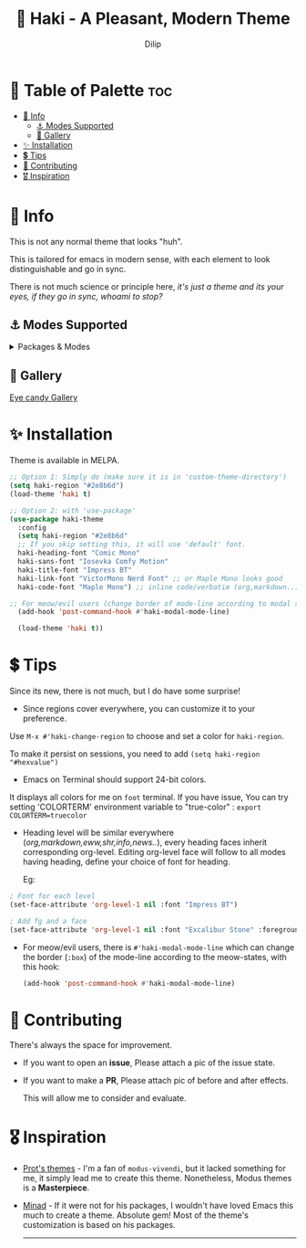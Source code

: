 #+title: 🎇 Haki - A Pleasant, Modern Theme
#+author: Dilip

* 🎨 Table of Palette :toc:
- [[#-info][🔖 Info]]
  - [[#-modes-supported][⚓ Modes Supported]]
  - [[#-gallery][🎪 Gallery]]
- [[#-installation][✨ Installation]]
- [[#-tips][💲 Tips]]
- [[#-contributing][🔗 Contributing]]
- [[#️-inspiration][🎖️ Inspiration]]

* 🔖 Info

# haki
#+html: <img src="https://github.com/idlip/haki/assets/117019901/8bc8ca2d-a324-45c2-8786-1534107f26db" align="right" width="45%">
# fire #+html: <img src="https://github.com/idlip/haki/assets/117019901/eda43cc4-ce80-404b-9f0e-649b215a3fdf" align="right" width="30%">

This is not any normal theme that looks "huh".

This is tailored for emacs in modern sense, with each element to look distinguishable and go in sync.

There is not much science or principle here, /it's just a theme and its your eyes, if they go in sync, whoami to stop?/

** ⚓ Modes Supported
#+HTML: <details> <summary> Packages & Modes </summary>
- Vertico, Corfu, Consult, Orderless, Marginalia
- Magit, diff
- Treesit (tree-sitter)
- Org-Modern
- Elfeed
- Flycheck & Flymake
- Info-mode
- Mingus
- Which-key
- Org-mode
- Markdown-mode
- Eww, shr
- Doom-Modeline
- Rainbow-Delimiters
- Jinx
- Meow
- Avy, sdcv
- Vterm

#+begin_center
/I dont use other packages, PR is well appreciated for other modes./
You can open an issue for requesting a ~mode~ or ~package~. I will try to implement it, if community likes to.
#+end_center

#+HTML: </details>

** 🎪 Gallery

[[file:gallery.org][Eye candy Gallery]]

* ✨ Installation
Theme is available in MELPA.
#+begin_src emacs-lisp
  ;; Option 1: Simply do (make sure it is in 'custom-theme-directory')
  (setq haki-region "#2e8b6d")
  (load-theme 'haki t)

  ;; Option 2: with 'use-package'
  (use-package haki-theme
    :config
    (setq haki-region "#2e8b6d"
    ;; If you skip setting this, it will use 'default' font.
    haki-heading-font "Comic Mono"
    haki-sans-font "Iosevka Comfy Motion"
    haki-title-font "Impress BT"
    haki-link-font "VictorMono Nerd Font" ;; or Maple Mono looks good
    haki-code-font "Maple Mono") ;; inline code/verbatim (org,markdown..)

  ;; For meow/evil users (change border of mode-line according to modal states)
    (add-hook 'post-command-hook #'haki-modal-mode-line)

    (load-theme 'haki t))

#+end_src

* 💲 Tips
Since its new, there is not much, but I do have some surprise!

  - Since regions cover everywhere, you can customize it to your preference.
  Use ~M-x #'haki-change-region~ to choose and set a color for =haki-region=.

  To make it persist on sessions, you need to add ~(setq haki-region "#hexvalue")~

  - Emacs on Terminal should support 24-bit colors.
  It displays all colors for me on ~foot~ terminal.
  If you have issue, You can try setting 'COLORTERM' environment variable to "true-color" : 
 ~export COLORTERM=truecolor~

  - Heading level will be similar everywhere (/org,markdown,eww,shr,info,news../), every heading faces inherit corresponding org-level.
    Editing org-level face will follow to all modes having heading, define your choice of font for heading.

    Eg: 
  #+begin_src emacs-lisp
    ; Font for each level
    (set-face-attribute 'org-level-1 nil :font "Impress BT")

    ; Add fg and a face
    (set-face-attribute 'org-level-1 nil :font "Excalibur Stone" :foreground "#ab82ff")

#+end_src

 - For meow/evil users, there is ~#'haki-modal-mode-line~ which can change the border (=:box=) of the mode-line according to the meow-states, with this hook:
   #+begin_src emacs-lisp
     (add-hook 'post-command-hook #'haki-modal-mode-line)
#+end_src

* 🔗 Contributing
There's always the space for improvement.
 + If you want to open an *issue*, Please attach a pic of the issue state.
 + If you want to make a *PR*, Please attach pic of before and after effects.

   This will allow me to consider and evaluate.

* 🎖️ Inspiration
  - [[https://github.com/protesilaos/modus-themes][Prot's themes]] - I'm a fan of ~modus-vivendi~, but it lacked something for me, it simply lead me to create this theme. Nonetheless, Modus themes is a *Masterpiece*.
  - [[https://github.com/minad][Minad]] - If it were not for his packages, I wouldn't have loved Emacs this much to create a theme.
    Absolute gem! Most of the theme's customization is based on his packages.

    -----

